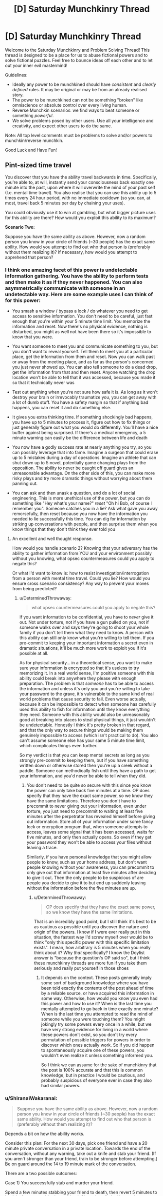 #+TITLE: [D] Saturday Munchkinry Thread

* [D] Saturday Munchkinry Thread
:PROPERTIES:
:Author: AutoModerator
:Score: 8
:DateUnix: 1514646387.0
:DateShort: 2017-Dec-30
:END:
Welcome to the Saturday Munchkinry and Problem Solving Thread! This thread is designed to be a place for us to abuse fictional powers and to solve fictional puzzles. Feel free to bounce ideas off each other and to let out your inner evil mastermind!

Guidelines:

- Ideally any power to be munchkined should have /consistent/ and /clearly defined/ rules. It may be original or may be from an already realised story.
- The power to be munchkined can not be something "broken" like omniscience or absolute control over every living human.
- Reverse Munchkin scenarios: we find ways to beat someone or something /powerful/.
- We solve problems posed by other users. Use all your intelligence and creativity, and expect other users to do the same.

Note: All top level comments must be problems to solve and/or powers to munchkin/reverse munchkin.

Good Luck and Have Fun!


** *Pint-sized time travel*

You discover that you have the ability travel backwards in time. Specifically, you're able to, at will, instantly send your consciousness back exactly one minute into the past, upon where it will overwrite the mind of your past self (I.e. mental time travel). You also realise that you can use this ability up to 5 times every 24 hour period, with no immediate cooldown (so you can, at most, travel back 5 minutes per day by chaining your uses).

You could obviously use it to win at gambling, but what bigger picture uses for this ability are there? How would you exploit this ability to its maximum?

*Scenario Two:*

Suppose you have the same ability as above. However, now a random person you know in your circle of friends (~30 people) has the exact same ability. How would you attempt to find out who that person is (preferably without them realizing it)? If necessary, how would you attempt to apprehend that person?
:PROPERTIES:
:Author: fish312
:Score: 5
:DateUnix: 1514646813.0
:DateShort: 2017-Dec-30
:END:

*** I think one amazing facet of this power is undetectable information gathering. You have the ability to perform tests and then make it as if they never happened. You can also asymmetrically communicate with someone in an undetectable way. Here are some example uses I can think of for this power:

- You smash a window / bypass a lock / do whatever you need to get access to sensitive information. You don't need to be careful, just fast enough that you're within your 5 minute time limit. You memorize the information and reset. Now there's no physical evidence, nothing is disturbed, you might as well not have been there so it's impossible to know that you were.

- You want someone to meet you and communicate something to you, but you don't want to reveal yourself. Tell them to meet you at a particular place, get the information from them and reset. Now you can walk past or away from the meeting place, and as far as the person's concerned you just never showed up. You can also tell someone to do a dead drop, get the information from that and then reset. Anyone watching the drop location won't be able to tell that it was accessed, because you made it so that it technically never was

- Test out anything when you're not sure how safe it is. As long as it won't destroy your brain or irrevocably traumatize you, you can get away with a lot of dumb stuff. You have a safety margin so that if anything bad happens, you can reset it and do something else.

- It gives you extra thinking time. If something shockingly bad happens, you have up to 5 minutes to process it, figure out how to fix things or just generally figure out what you would do differently. You'll have a nice buffer against being surprised. If there's a medical emergency, a 5 minute warning can easily be the difference between life and death

- You now have a godly success rate at nearly anything you try, so you can possibly leverage that into fame. Imagine a surgeon that could erase up to 5 mistakes during a day of operations. Imagine an athlete that can shut down up to 5 novel, potentially game changing plays from the opposition. The ability to never be caught off guard gives an unreasonable advantage. On the other side of this, you can make more risky plays and try more dramatic things without worrying about them panning out.

- You can ask and then unask a question, and do a lot of social engineering. This is more unethical use of the power, but you can do something like "Hey what's your name?" /reset/ "Oh hi Bob, of course I remember you". Someone catches you in a lie? Ask what gave you away remorsefully, then reset because you now have the information you needed to lie successfully this time. You can dig for information by striking up conversations with people, and then surprise them when you know things that they don't think they ever told you
:PROPERTIES:
:Author: DeterminedThrowaway
:Score: 13
:DateUnix: 1514689151.0
:DateShort: 2017-Dec-31
:END:

**** An excellent and well thought response.

How would you handle scenario 2? Knowing that your adversary has the ability to gather information from YOU and your environment possibly without you knowing, what opsec countermeasures could you apply to negate this?

Or what I'd want to know is: how to resist investigation/interrogation from a person with mental time travel. Could you lie? How would you ensure cross scenario consistency? Any way to prevent your moves from being predicted?
:PROPERTIES:
:Author: fish312
:Score: 2
:DateUnix: 1514690158.0
:DateShort: 2017-Dec-31
:END:

***** u/DeterminedThrowaway:
#+begin_quote
  what opsec countermeasures could you apply to negate this?
#+end_quote

If you want information to be confidential, you have to /never/ give it out. Not under torture, not if you have a gun pulled on you, not if someone walks over and says they're going to shoot your whole family if you don't tell them what they need to know. A person with this ability can still only know what you're willing to tell them. If you pre-commit to keeping your important information a secret even in dramatic situations, it'll be much more work to exploit you if it's possible at all.

As for physical security... in a theoretical sense, you want to make sure your information is encrypted so that it's useless to try memorizing it. In a real world sense, I'm positive someone with this ability could break into anywhere they please with enough preparation. The problem is that /someone/ has to be able to access the information and unless it's only you and you're willing to take your password to the grave, it's vulnerable to the same kind of real world problems that cause security to fail. Even worse actually, because it can be impossible to detect when someone has carefully used this ability to fish for information until they know everything they need. Someone with this ability would also be unreasonably good at breaking into places to steal physical things, it just wouldn't be undetectable. Honestly I think it's pretty broken in that regard, and that the only way to secure things would be making them genuinely impossible to access (which isn't practical to do). You also can't assume someone else has your same 5 minute time limit, which complicates things even further.

So my verdict is that you can keep mental secrets as long as you strongly pre-commit to keeping them, but if you have something written down or otherwise stored then you're up a creek without a paddle. Someone can methodically fish until they have a path to get your information, and you'd never be able to tell when they did.
:PROPERTIES:
:Author: DeterminedThrowaway
:Score: 7
:DateUnix: 1514692936.0
:DateShort: 2017-Dec-31
:END:

****** You don't need to be quite so secure with this since you know the power can only take back five minutes at a time. OP does specify that they have the exact same power, so we know they have the same limitations. Therefore you don't have to precommit to never giving out your information, even under torture, you just need to precommit to waiting at least five minutes after the perpetrator has revealed himself before giving out information. Store all of your information under some fancy lock or encryption program that, when someone attempts to access, leaves some signal that it has been accessed, waits for five minutes, and only then actually opens. So even if they get your password they won't be able to access your files without leaving a trace.

Similarly, if you have personal knowledge that you might allow people to know, such as your home address, but don't want people knowing without your awareness, you can precommit to only give out that information at least five minutes after deciding to give it out. Then the only people to be suspicious of are people you decide to give it to but end up suddenly leaving without the information before the five minutes are up.
:PROPERTIES:
:Author: zarraha
:Score: 3
:DateUnix: 1514756219.0
:DateShort: 2018-Jan-01
:END:

******* u/DeterminedThrowaway:
#+begin_quote
  OP does specify that they have the exact same power, so we know they have the same limitations.
#+end_quote

That is an incredibly good point, but I still think it's best to be as cautious as possible until you discover the nature and origin of the powers. I know if I were ever really put in this situation, the fastest way I'd screw myself over would be to think "only this specific power with this specific limitation exists". I mean, how arbitrary is 5 minutes when you really think about it? Why /that/ specifically? I know the Doylist answer is "because the question's OP said so", but I think these munchkinry threads are more fun if you take them seriously and really put yourself in those shoes
:PROPERTIES:
:Author: DeterminedThrowaway
:Score: 4
:DateUnix: 1514757688.0
:DateShort: 2018-Jan-01
:END:

******** It depends on the context. These posts generally imply some sort of background knowledge where you have been told exactly the contents of the post ahead of time by a reliable source, or have acquired this information in some way. Otherwise, how would you know you even had this power and how to use it? When is the last time you mentally attempted to go back in time exactly one minute? When is the last time you attempted to read the mind of someone while you were touching them? You might jokingly try some powers every once in a while, but we have very strong evidence for living in a world where these powers don't exist, so you don't try every permutation of possible triggers for powers in order to discover which ones actually work. So if you did happen to spontaneously acquire one of these powers, you wouldn't even realize it unless something informed you.

So I think we can assume for the sake of munchkinry that the post is 100% accurate and that this is common knowledge, but in practice I would be cautious, and probably suspicious of everyone ever in case they also had similar powers.
:PROPERTIES:
:Author: zarraha
:Score: 3
:DateUnix: 1514833113.0
:DateShort: 2018-Jan-01
:END:


*** u/ShiranaiWakaranai:
#+begin_quote
  Suppose you have the same ability as above. However, now a random person you know in your circle of friends (~30 people) has the exact same ability. How would you attempt to find out who that person is (preferably without them realizing it)?
#+end_quote

Depends a bit on how the ability works.

Consider this plan: For the next 30 days, pick one friend and have a 20 minute private conversation in a private location. Towards the end of the conversation, without any warning, take out a knife and stab your friend. (If you aren't stronger than your friend, train to be stronger before attempting.) Be on guard around the 14 to 19 minute mark of the conversation.

There are a two possible outcomes:

Case 1) You successfully stab and murder your friend.

Spend a few minutes stabbing your friend to death, then revert 5 minutes to back before you stabbed your friend. Since they died without using any time rewind ability, this likely indicates that they do not have the time rewind ability (do this early in the day so they haven't used up their 5 minutes yet). Because if they did have a time rewind ability, why didn't they use it to prevent their death?

Since you rewinded to before your murder attempt, no one notices anything wrong. Proceed to stab your next friend tomorrow.

Case 2) Sometime around the 14 to 19 minute mark, your friend will suddenly react as if they just came back from a future where you stabbed them.

Watch for signs of this, such as sudden shudders, sudden attacks, sudden attempts to flee without any explanation, etc. Now you know your friend has the time rewind ability, but this is the part where things get tricky, depending on the specifics of your time rewind ability.

The problem is, you now have an angry time traveler that is very wary of your future murder attempt. The question is, can you still use your time rewind ability? You haven't used it at this point in time, after all. And you wouldn't use it in the original future either, since your friend used his ability before dying, and you only use your ability after your friend dies, which never happens. So I would think yes, you can. Use your ability to rewind back 5 minutes, and now your friend (who has already used up his 5 minutes) can't follow you back. So you effectively arrive at a past where your friend, the other time traveler, still has no idea you were even attempting anything funny. Now you know your friend has the time rewind ability, with no one knowing you know.
:PROPERTIES:
:Author: ShiranaiWakaranai
:Score: 12
:DateUnix: 1514697410.0
:DateShort: 2017-Dec-31
:END:


*** In scenario two, where I have a friend with the same ability, we can work together to send information a lot further than five minutes into the past.

To take an example, let us say that there is a lottery in which ticket sales close two hours before the results are made public. I observe the results, then I go back in time five minutes and tell my friend.

He hears me give him the results five minutes early, then goes back in time to tell me.

I hear the results from him nine minutes early (it took a bit of time for him to hear the results). Since I have not yet used my five minutes today, I go back in time five minutes and tell him the results.

He hears the results from me thirteen minutes early, and goes back in time...

--------------

About two hours before the numbers are drawn, just before ticket sales close, we each purchase a ticket with the right numbers and share a large prize.

So, basically, as long as the two of us work together (and can trust each other), we can send small bits of data back through time an arbitrary amount (at the risk of one of us mishearing at some point and getting the data wrong).
:PROPERTIES:
:Author: CCC_037
:Score: 11
:DateUnix: 1514713006.0
:DateShort: 2017-Dec-31
:END:

**** Ah the future-pill gambit. I remember that one.
:PROPERTIES:
:Author: fish312
:Score: 6
:DateUnix: 1514713410.0
:DateShort: 2017-Dec-31
:END:


**** This assumes you can absolutely trust your friend. In the lottery example, betrayal isn't that bad, but you would want to be very sure of them before you tried this with anything with potentially lethal consequences.
:PROPERTIES:
:Author: Frommerman
:Score: 2
:DateUnix: 1515020264.0
:DateShort: 2018-Jan-04
:END:

***** In all fairness, trust has to be extended in both directions - and if something goes wrong, it'd be impossible to tell whether it was you or him a few dozen steps ago.

This can easily be made to work out to a Prisoners Dilemma.
:PROPERTIES:
:Author: CCC_037
:Score: 3
:DateUnix: 1515033560.0
:DateShort: 2018-Jan-04
:END:


*** I mean in the first scenario it strikes me that the obvious use would be in stocks, since any ability to consistently outcompete the market is going to potentially make you the richest person alive.\\
Once you've done that it's rather difficult to imagine many likely scenarios where you can make a massive difference by going up to five minutes into the past, so mainly you're going to affect the world by being absurdly wealthy. You could also potentially make your abilities known which would make you famous and come with wealth that way, but this would come with many drawbacks and likely being barred from manipulating stocks the same way.
:PROPERTIES:
:Author: vakusdrake
:Score: 2
:DateUnix: 1514667736.0
:DateShort: 2017-Dec-31
:END:

**** While the stock market /can/ have a really dramatic shift in five minutes, that's not the /usual/ way it works. You'll probably get a much higher return on your investment in a casino, or in a lottery that allows you to pick your numbers five minutes before the draw.
:PROPERTIES:
:Author: CCC_037
:Score: 1
:DateUnix: 1514712566.0
:DateShort: 2017-Dec-31
:END:

***** u/vakusdrake:
#+begin_quote
  While the stock market can have a really dramatic shift in five minutes, that's not the usual way it works.
#+end_quote

The plan here is that you're going to be deliberately looking for very rapid stock changes throughout the day. This will probably involve having an AI that automatically notifies you of such changes. Ultimately I think this will work because on most days I imagine there will be some very rapid changes in stock in some publicly traded company /somewhere/. Though of course going to casinos would be a very good way of getting a few million starting capital, however people won't let you go to their casinos if you consistently win millions of dollars, so you can't scale up that income.
:PROPERTIES:
:Author: vakusdrake
:Score: 2
:DateUnix: 1514720794.0
:DateShort: 2017-Dec-31
:END:

****** ...that makes sense.

Of course, sooner or later people are going to notice your pinpoint stockbuys. It won't be hard to create a bot that buys whatever you buy, thirty seconds after you do... and that may well make some of your five-minute jumps become larger five-minute jumps. Or create other ripple effects on the market.
:PROPERTIES:
:Author: CCC_037
:Score: 2
:DateUnix: 1514734557.0
:DateShort: 2017-Dec-31
:END:

******* I don't necessarily think other people copying my investments would actually be that bad, if anything it would increase profit. If I buy stock and other people jump on that then the stock increase will end up higher than it would have been otherwise, with a similar situation for shorting.

Ultimately enough other people will copy my trades that they drive each other down to zero profit, whereas my profit is higher than ever, because I always get in first before the market compensates for my actions.
:PROPERTIES:
:Author: vakusdrake
:Score: 3
:DateUnix: 1514746444.0
:DateShort: 2017-Dec-31
:END:

******** This will work wonderfully, up until some very serious men in suits turn up asking nasty questions about insider trading.

Sure, they won't actually /find/ any evidence of insider trading to charge you with, and so they're likely to be more inconvenient than anything else, but they're going to be extremely suspicious and send more time trying to figure out /how/ you're doing it than bothering to check whether or not you actually did.
:PROPERTIES:
:Author: CCC_037
:Score: 2
:DateUnix: 1514821837.0
:DateShort: 2018-Jan-01
:END:


****** Normal people can't do this. Stock tickers are delayed by at least 15 minutes, so if you need something with sub-5-minute accuracy you'll need to be working for an exchange/brokerage/etc. Even then you're not going to be able to pull it off, since high frequency traders have software that monitors the market and shapes prices in real time -- when they see you starting to buy a big position they'll jump ahead of you in the order queue and the price will be higher by the time your order goes through. Read the book "Flash Boys" for more on this -- it's fascinating and also infuriating.
:PROPERTIES:
:Author: eaglejarl
:Score: 2
:DateUnix: 1514925250.0
:DateShort: 2018-Jan-03
:END:

******* This is really interesting, and it means you're going to need to spend time getting other people in on this (they still aren't likely to guess you do what you do through time travel, but they need to know you have a superhuman ability to predict things on short timescales).\\
Not being to play on even playing field initially is rather infuriating, but you can at least make massive profits from gambling and leverage that into getting into positions where you can get the ear of people in a better position to conduct rapid trades.
:PROPERTIES:
:Author: vakusdrake
:Score: 2
:DateUnix: 1514939307.0
:DateShort: 2018-Jan-03
:END:


****** Watch out: If you automate this, someone might guess that you have that power, then manipulate the market so they can send back information for their own ends.
:PROPERTIES:
:Author: Gurkenglas
:Score: 1
:DateUnix: 1514755902.0
:DateShort: 2018-Jan-01
:END:

******* I mean even if they do figure this out what do you expect them to be able to do with it? I mean it /is/ only five minutes at most (more likely less than that on most occasions).
:PROPERTIES:
:Author: vakusdrake
:Score: 1
:DateUnix: 1514938969.0
:DateShort: 2018-Jan-03
:END:


*** u/All_in_bad_taste:
#+begin_quote
  How would you attempt to find out who that person is (preferably without them realizing it)?
#+end_quote

Watch the suspected people for obvious usage of the power. Gambling and such should be a good tell. You could also attempt to give them a reason to use said power. In other words manufacture a situation where their power could be used to save someone or something.

Apprehending the person would be easy. Just drug them in their sleep. edit: Really any type of drug that took longer than 6 minutes to act would do.
:PROPERTIES:
:Author: All_in_bad_taste
:Score: 1
:DateUnix: 1514683537.0
:DateShort: 2017-Dec-31
:END:

**** u/ShiranaiWakaranai:
#+begin_quote
  Just drug them in their sleep
#+end_quote

You don't even need to do that. 5 minutes of time rewind is actually pretty useless for combat purposes, especially since they can only time rewind 5 times per day. It might give them some early warning to flee, or 5 retries to escape/win the fight, but that's nothing in the face of overwhelming force. Any standard police force would have no problem arresting such a time traveler, and once they are in a prison cell, their time rewind abilities wouldn't do a thing to help them escape.

The only time this time rewind ability would be useful in combat is if you were evenly matched. But then, you shouldn't be trying to apprehend someone while you are evenly matched anyway. Always attack from ambush with superior firepower.
:PROPERTIES:
:Author: ShiranaiWakaranai
:Score: 2
:DateUnix: 1514697888.0
:DateShort: 2017-Dec-31
:END:


*** I hire an agent to find jobs for me. Just because I'm the one with the ability doesn't mean I have to munchkin it myself.

#+begin_quote
  How would you attempt to find out who that person is (preferably without them realizing it)?
#+end_quote

I precommit to shooting my friend in the back if possible and then going back five minutes. He'd most likely go back one minute and save his power, and avoid giving me the opportunity. Then I go back in time the full time and he doesn't remember any of this.

#+begin_quote
  If necessary, how would you attempt to apprehend that person?
#+end_quote

In his sleep.
:PROPERTIES:
:Author: DCarrier
:Score: 1
:DateUnix: 1514704147.0
:DateShort: 2017-Dec-31
:END:

**** He might see coming that someone with that power might try that on him, and go back 5 minutes, and then you're enemies.
:PROPERTIES:
:Author: Gurkenglas
:Score: 1
:DateUnix: 1514759159.0
:DateShort: 2018-Jan-01
:END:

***** So he avoids getting shot and I go back five minutes. And I do this when it's clear he's avoiding getting shot, so I go back before he was going to and end up further in the past. Now I know who he is and he doesn't remember anything. Success.
:PROPERTIES:
:Author: DCarrier
:Score: 1
:DateUnix: 1514759379.0
:DateShort: 2018-Jan-01
:END:

****** You'll have to jump back before the point where he jumped back in the original timeline.
:PROPERTIES:
:Author: Gurkenglas
:Score: 1
:DateUnix: 1514763164.0
:DateShort: 2018-Jan-01
:END:

******* I'll notice that he's avoiding me, and jump back before I would have shot him originally. Since I'll be jumping back the full five minutes, that will take me further than when he jumped.
:PROPERTIES:
:Author: DCarrier
:Score: 1
:DateUnix: 1514763271.0
:DateShort: 2018-Jan-01
:END:
